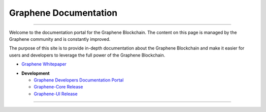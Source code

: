 
**************************
Graphene Documentation
**************************

.. image:: graphene-logo.png
        :alt: Graphene Welcome
        :width: 80px
        :align: center

----------

.. centered:: **Welcome to the Graphene Documentation**


Welcome to the documentation portal for the Graphene Blockchain. The content on this page is managed by the Graphene community and is constantly improved.

The purpose of this site is to provide in-depth documentation about the Graphene Blockchain and make it easier for users and developers to leverage the full power of the Graphene Blockchain.



- `Graphene Whitepaper <https://wp.gph.ai/>`_



* **Development**

  - `Graphene Developers Documentation Portal <https://developers.gph.ai>`_
  - `Graphene-Core Release <https://github.com/graphene-blockchain/graphene-core/releases>`_
  - `Graphene-UI Release <https://github.com/graphene-blockchain/graphene-ui/releases>`_




----------

